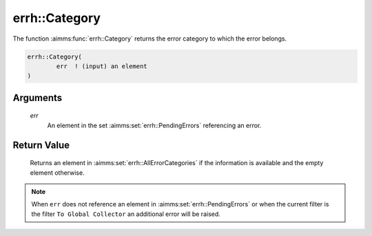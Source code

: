 .. aimms:function:: errh::Category(err)

.. _errh::Category:

errh::Category
==============

The function :aimms:func:`errh::Category` returns the error category to which the
error belongs.

.. code-block:: aimms

    errh::Category(
            err  ! (input) an element
    )

Arguments
---------

    *err*
        An element in the set :aimms:set:`errh::PendingErrors` referencing an error.

Return Value
------------

    Returns an element in :aimms:set:`errh::AllErrorCategories` if the information is available and the
    empty element otherwise.

.. note::

    When ``err`` does not reference an element in :aimms:set:`errh::PendingErrors` or when the
    current filter is the filter ``To Global Collector`` an additional error
    will be raised.

.. seealso::

    The function :aimms:func:`errh::Code`, :aimms:func:`errh::InsideCategory`.
